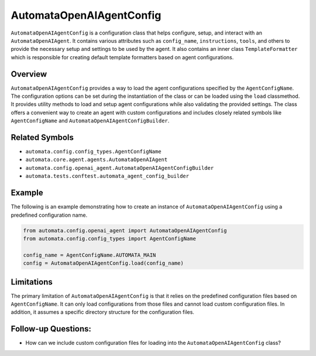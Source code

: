 AutomataOpenAIAgentConfig
=========================

``AutomataOpenAIAgentConfig`` is a configuration class that helps
configure, setup, and interact with an ``AutomataOpenAIAgent``. It
contains various attributes such as ``config_name``, ``instructions``,
``tools``, and others to provide the necessary setup and settings to be
used by the agent. It also contains an inner class ``TemplateFormatter``
which is responsible for creating default template formatters based on
agent configurations.

Overview
--------

``AutomataOpenAIAgentConfig`` provides a way to load the agent
configurations specified by the ``AgentConfigName``. The configuration
options can be set during the instantiation of the class or can be
loaded using the ``load`` classmethod. It provides utility methods to
load and setup agent configurations while also validating the provided
settings. The class offers a convenient way to create an agent with
custom configurations and includes closely related symbols like
``AgentConfigName`` and ``AutomataOpenAIAgentConfigBuilder``.

Related Symbols
---------------

-  ``automata.config.config_types.AgentConfigName``
-  ``automata.core.agent.agents.AutomataOpenAIAgent``
-  ``automata.config.openai_agent.AutomataOpenAIAgentConfigBuilder``
-  ``automata.tests.conftest.automata_agent_config_builder``

Example
-------

The following is an example demonstrating how to create an instance of
``AutomataOpenAIAgentConfig`` using a predefined configuration name.

.. code:: python

   from automata.config.openai_agent import AutomataOpenAIAgentConfig
   from automata.config.config_types import AgentConfigName

   config_name = AgentConfigName.AUTOMATA_MAIN
   config = AutomataOpenAIAgentConfig.load(config_name)

Limitations
-----------

The primary limitation of ``AutomataOpenAIAgentConfig`` is that it
relies on the predefined configuration files based on
``AgentConfigName``. It can only load configurations from those files
and cannot load custom configuration files. In addition, it assumes a
specific directory structure for the configuration files.

Follow-up Questions:
--------------------

-  How can we include custom configuration files for loading into the
   ``AutomataOpenAIAgentConfig`` class?
